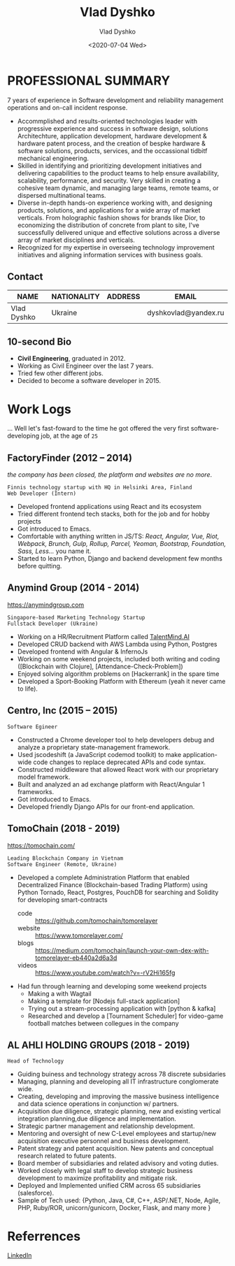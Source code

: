 #+OPTIONS: ^:nil
#+TITLE: Vlad Dyshko
#+DATE: <2020-07-04 Wed>
#+AUTHOR: Vlad Dyshko
#+EMAIL: dyshkovlad@yandex.ru


* PROFESSIONAL SUMMARY
7 years of experience in Software development and reliability management operations and on-call incident response.
+ Accommplished and results-oriented technologies leader with progressive experience and success in software design, solutions Architechture, application development, hardware development & hardware patent process, and the creation of bespke hardware & software solutions, products, services, and the occassional tidbitf mechanical engineering.
+ Skilled in identifying and prioritizing development initiatives and delivering capabilities to the product teams to help ensure availability, scalability, performance, and security. Very skilled in creating a cohesive team dynamic, and managing large teams, remote teams, or dispersed multinational teams.
+ Diverse in-depth hands-on experience working with, and designing products, solutions, and applications for a wide array of market verticals. From holographic fashion shows for brands like Dior, to economizing the distribution of concrete from plant to site, I've successfully delivered unique and effective solutions across a diverse array of market disciplines and verticals.
+ Recognized for my expertise in overseeing technology improvement initiatives and aligning information services with business goals.

** Contact

| *NAME*      | *NATIONALITY* | *ADDRESS*                                 | *EMAIL*               |
|-------------+---------------+-------------------------------------------------------------------|
| Vlad Dyshko | Ukraine       |                                           | dyshkovlad@yandex.ru  |

** 10-second Bio
- *Civil Engineering*, graduated in 2012.
- Working as Civil Engineer over the last 7 years.
- Tried few other different jobs.
- Decided to become a software developer in 2015.

* Work Logs
... Well let's fast-foward to the time he got offered the very first software-developing job, at the age of ~25~

** FactoryFinder (2012 – 2014)
/the company has been closed, the platform and websites are no more/.
#+begin_src code
Finnis technology startup with HQ in Helsinki Area, Finland
Web Developer (Intern)
#+end_src

+ Developed frontend applications using React and its ecosystem
+ Tried different frontend tech stacks, both for the job and for hobby projects
+ Got introduced to Emacs.
+ Comfortable with anything written in JS/TS: /React, Angular, Vue, Riot, Webpack,
  Brunch, Gulp, Rollup, Parcel, Yeoman, Bootstrap, Foundation, Sass, Less.../ you name it.
+ Started to learn Python, Django and backend development few months before quitting.

** Anymind Group (2014 - 2014)
[[https://anymindgroup.com]]
#+begin_src  code
Singapore-based Marketing Technology Startup
Fullstack Developer (Ukraine)
#+end_src

+ Working on a HR/Recruitment Platform called [[https://talentmind.ai/][TalentMind.AI]]
+ Developed CRUD backend with AWS Lambda using Python, Postgres
+ Developed frontend with Angular & InfernoJs
+ Working on some weekend projects, included both writing and coding ([Blockchain with Clojure], [Attendance-Check-Problem])
+ Enjoyed solving algorithm problems on [Hackerrank] in the spare time
+ Developed a Sport-Booking Platform with Ethereum (yeah it never came to life).

** Centro, lnc (2015 – 2015)

#+begin_src code
Software Egineer
#+end_src

+ Constructed a Chrome developer tool to help developers debug and analyze a proprietary state-management framework.
+ Used jscodeshift (a JavaScript codemod toolkit) to make application-wide code changes to replace deprecated APIs and code syntax.
+ Constructed middleware that allowed React work with our proprietary model framework.
+ Built and analyzed an ad exchange platform with React/Angular 1 frameworks.
+ Got introduced to Emacs.
+ Developed friendly Django APIs for our front-end application.

** TomoChain (2018 - 2019)
https://tomochain.com/
#+begin_src  code
Leading Blockchain Company in Vietnam
Software Engineer (Remote, Ukraine)
#+end_src

+ Developed a complete Administration Platform that enabled Decentralized Finance (Blockchain-based Trading Platform)
  using Python Tornado, React, Postgres, PouchDB for searching and Solidity for developing smart-contracts
  - code :: https://github.com/tomochain/tomorelayer
  - website :: https://www.tomorelayer.com/
  - blogs :: https://medium.com/tomochain/launch-your-own-dex-with-tomorelayer-eb440a2d6a3d
  - videos :: https://www.youtube.com/watch?v=-rV2Hi165fg

+ Had fun through learning and developing some weekend projects
  - Making a with Wagtail
  - Making a template for [Nodejs full-stack application]
  - Trying out a stream-processing application with [python & kafka]
  - Researched and develop a [Tournament Scheduler] for video-game football matches between collegues in the company

** AL AHLI HOLDING GROUPS (2018 - 2019) 

#+begin_src code
Head of Technology
#+end_src

+ Guiding buiness and technology strategy across 78 discrete subsidaries
+ Managing, planning and developing all IT infrastructure conglomerate wide.
+ Creating, developing and improving the massive business intelligence and data science operations in conjunction w/ partners.
+ Acquisition due diligence, strategic planning, new and existing vertical integration planning,due diligence and implementation.
+ Strategic partner management and relationship development.
+ Mentoring and oversight of new C-Level employees and startup/new acquisition executive personnel and business development.
+ Patent strategy and patent acquisition. New patents and conceptual research related to future patents.
+ Board member of subsidiaries and related advisory and voting duties.
+ Worked closely with legal staff to develop strategic business development to maximize profitability and mitigate risk.
+ Deployed and Implemented unified CRM across 65 subsidiaries (salesforce).
+ Sample of Tech used: {Python, Java, C#, C++, ASP/.NET, Node, Agile, PHP, Ruby/ROR, unicorn/gunicorn, Docker, Flask, and many more }

* Referrences
[[https://www.linkedin.com/in/vlad-dyshko-a492a61a9/][LinkedIn]]


